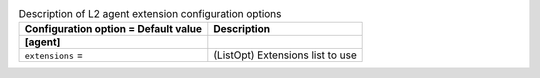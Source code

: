 ..
    Warning: Do not edit this file. It is automatically generated from the
    software project's code and your changes will be overwritten.

    The tool to generate this file lives in openstack-doc-tools repository.

    Please make any changes needed in the code, then run the
    autogenerate-config-doc tool from the openstack-doc-tools repository, or
    ask for help on the documentation mailing list, IRC channel or meeting.

.. _neutron-l2_agent:

.. list-table:: Description of L2 agent extension configuration options
   :header-rows: 1
   :class: config-ref-table

   * - Configuration option = Default value
     - Description
   * - **[agent]**
     -
   * - ``extensions`` =
     - (ListOpt) Extensions list to use
